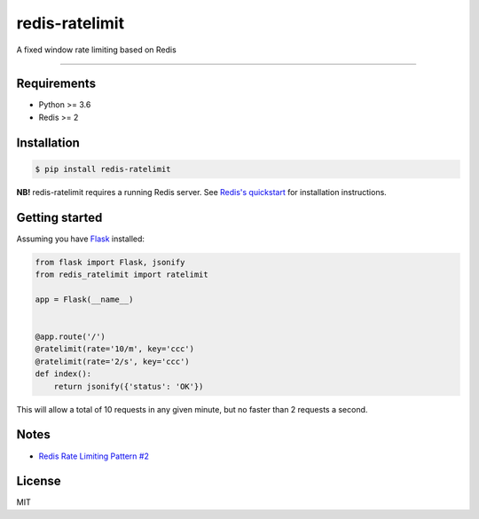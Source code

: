 redis-ratelimit
===============

|Build Status|

A fixed window rate limiting based on Redis

--------------

Requirements
------------

-  Python >= 3.6
-  Redis >= 2

Installation
------------

.. code:: shell

    $ pip install redis-ratelimit

**NB!** redis-ratelimit requires a running Redis server. See `Redis's
quickstart <http://redis.io/topics/quickstart>`__ for installation
instructions.

Getting started
---------------

Assuming you have `Flask <http://flask.pocoo.org/docs/0.12/>`__
installed:

.. code:: python

    from flask import Flask, jsonify
    from redis_ratelimit import ratelimit

    app = Flask(__name__)


    @app.route('/')
    @ratelimit(rate='10/m', key='ccc')
    @ratelimit(rate='2/s', key='ccc')
    def index():
        return jsonify({'status': 'OK'})

This will allow a total of 10 requests in any given minute, but no
faster than 2 requests a second.

Notes
-----

-  `Redis Rate Limiting Pattern
   #2 <https://redis.io/commands/INCR#pattern-rate-limiter-2>`__

License
-------

MIT

.. |Build Status| image:: https://travis-ci.org/r00m/redis-ratelimit.svg?branch=master
   :target: https://travis-ci.org/r00m/redis-ratelimit


